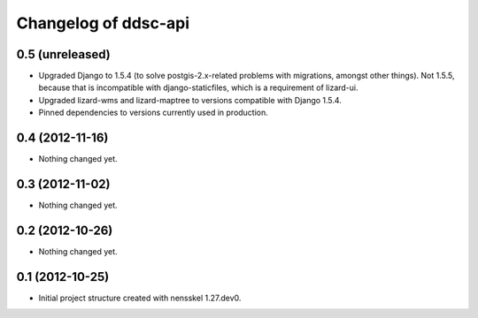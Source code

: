 Changelog of ddsc-api
===================================================


0.5 (unreleased)
----------------

- Upgraded Django to 1.5.4 (to solve postgis-2.x-related problems with
  migrations, amongst other things). Not 1.5.5, because that is
  incompatible with django-staticfiles, which is a requirement of
  lizard-ui.

- Upgraded lizard-wms and lizard-maptree to versions compatible with
  Django 1.5.4.

- Pinned dependencies to versions currently used in production.


0.4 (2012-11-16)
----------------

- Nothing changed yet.


0.3 (2012-11-02)
----------------

- Nothing changed yet.


0.2 (2012-10-26)
----------------

- Nothing changed yet.


0.1 (2012-10-25)
----------------

- Initial project structure created with nensskel 1.27.dev0.
